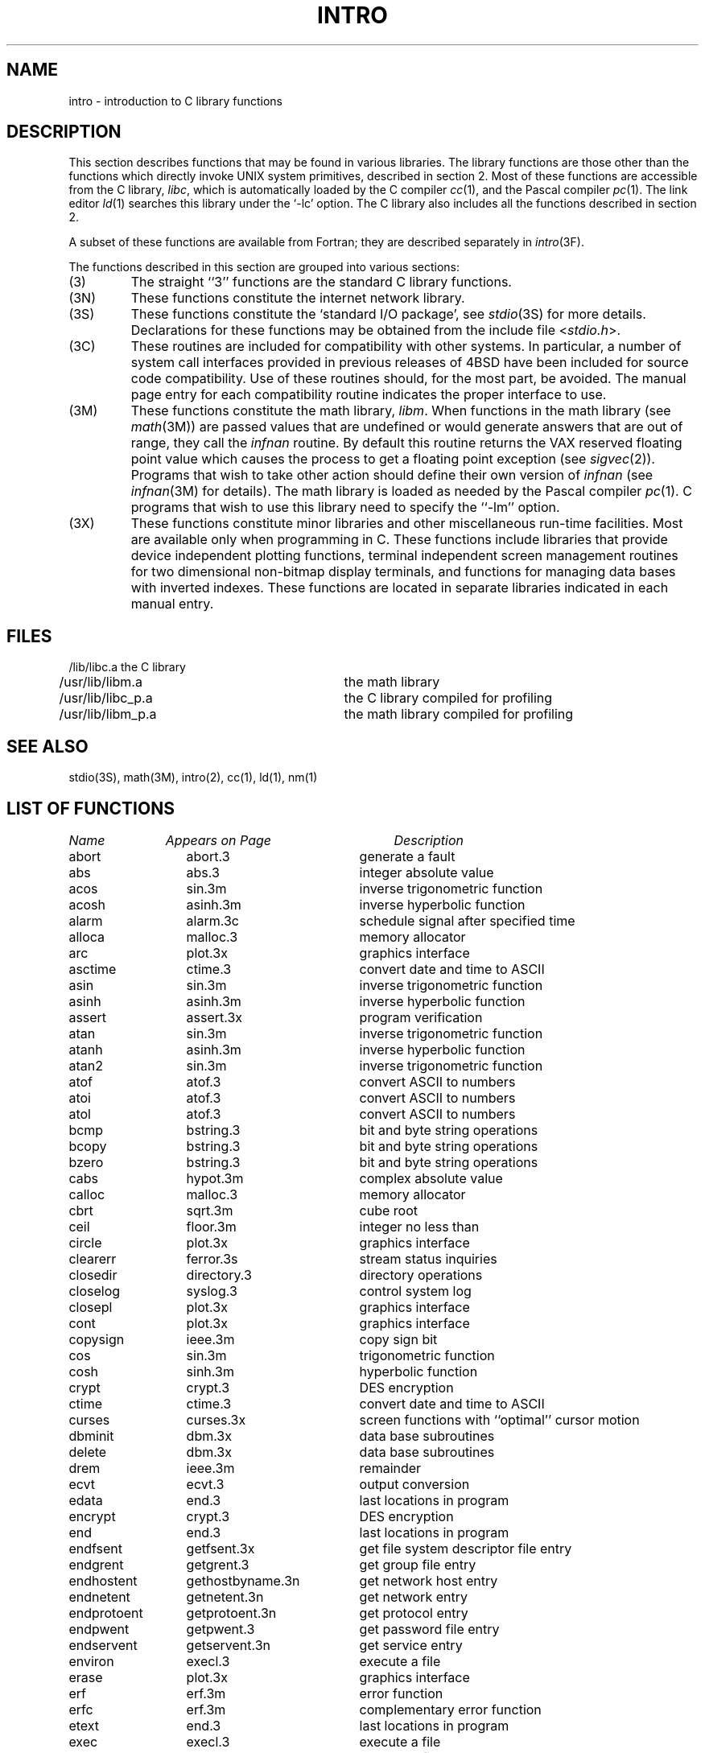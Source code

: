 .\" Copyright (c) 1980 Regents of the University of California.
.\" All rights reserved.  The Berkeley software License Agreement
.\" specifies the terms and conditions for redistribution.
.\"
.\"	@(#)intro.3	6.8 (Berkeley) 5/27/86
.\"
.TH INTRO 3 ""
.UC 4
.SH NAME
intro \- introduction to C library functions
.SH DESCRIPTION
This section describes functions that may be found
in various libraries.
The library functions are those other than the
functions which directly invoke UNIX system primitives, described in section 2.
Most of these functions are accessible from the C library,
.IR libc ,
which is automatically loaded by the C compiler
.IR cc (1),
and the Pascal compiler
.IR pc (1).
The link editor
.IR ld (1)
searches this library under the `\-lc' option.
The C library also includes all the functions described in section 2.
.PP
A subset of these functions are available from Fortran;
they are described separately in
.IR intro (3F).
.PP
The functions described in this section are grouped into various sections:
.TP
(3)
The straight ``3'' functions are the standard C library functions.
.TP
(3N)
These functions constitute the internet network library.
.TP 
(3S)
These functions constitute the `standard I/O package', see
.IR stdio (3S)
for more details.
Declarations for these functions may be obtained from
the include file
.RI < stdio.h >.
.TP
(3C)
These routines are included for compatibility with other systems.
In particular,
a number of system call interfaces provided in previous releases of
4BSD have been included for source code compatibility.
Use of these routines should, for the most part, be avoided.
The manual page entry for each compatibility routine
indicates the proper interface to use. 
.TP
(3M)
These functions constitute the math library,
.IR libm .
When functions in the math library (see
.IR math (3M))
are passed values that are undefined or would generate
answers that are out of range,
they call the \fIinfnan\fP routine.
By default this routine returns the VAX reserved floating point value
which causes the process to get a floating point exception (see
.IR sigvec (2)).
Programs that wish to take other action should define their own
version of \fIinfnan\fP (see
.IR infnan (3M)
for details).
The math library is loaded as needed by the Pascal compiler
.IR pc (1).
C programs that wish to use this library need to specify the ``\-lm'' option.
.TP
(3X)
These functions constitute minor libraries and other miscellaneous
run-time facilities.  Most are available only when programming in C.
These functions include libraries that provide
device independent plotting functions,
terminal independent screen management routines
for two dimensional non-bitmap display terminals, 
and functions for managing data bases with inverted indexes.
These functions are located in separate libraries
indicated in each manual entry.
.SH FILES
.nf
/lib/libc.a		the C library
/usr/lib/libm.a		the math library
/usr/lib/libc_p.a		the C library compiled for profiling
/usr/lib/libm_p.a		the math library compiled for profiling
.fi
.SH SEE ALSO
stdio(3S),
math(3M),
intro(2),
cc(1),
ld(1),
nm(1)
.SH "LIST OF FUNCTIONS"
.sp 2
.nf
.ta \w'getprotobynumber'u+2n +\w'gethostbyname.3n'u+10n
\fIName\fP	\fIAppears on Page\fP	\fIDescription\fP
.ta \w'getprotobynumber'u+4n +\w'gethostbyname.3n'u+4n
.sp 5p
abort	abort.3	generate a fault
abs	abs.3	integer absolute value
acos	sin.3m	inverse trigonometric function
acosh	asinh.3m	inverse hyperbolic function
alarm	alarm.3c	schedule signal after specified time
alloca	malloc.3	memory allocator
arc	plot.3x	graphics interface
asctime	ctime.3	convert date and time to ASCII
asin	sin.3m	inverse trigonometric function
asinh	asinh.3m	inverse hyperbolic function
assert	assert.3x	program verification
atan	sin.3m	inverse trigonometric function
atanh	asinh.3m	inverse hyperbolic function
atan2	sin.3m	inverse trigonometric function
atof	atof.3	convert ASCII to numbers
atoi	atof.3	convert ASCII to numbers
atol	atof.3	convert ASCII to numbers
bcmp	bstring.3	bit and byte string operations
bcopy	bstring.3	bit and byte string operations
bzero	bstring.3	bit and byte string operations
cabs	hypot.3m	complex absolute value
calloc	malloc.3	memory allocator
cbrt	sqrt.3m	cube root
ceil	floor.3m	integer no less than
circle	plot.3x	graphics interface
clearerr	ferror.3s	stream status inquiries
closedir	directory.3	directory operations
closelog	syslog.3	control system log
closepl	plot.3x	graphics interface
cont	plot.3x	graphics interface
copysign	ieee.3m	copy sign bit
cos	sin.3m	trigonometric function
cosh	sinh.3m	hyperbolic function
crypt	crypt.3	DES encryption
ctime	ctime.3	convert date and time to ASCII
curses	curses.3x	screen functions with ``optimal'' cursor motion
dbminit	dbm.3x	data base subroutines
delete	dbm.3x	data base subroutines
drem	ieee.3m	remainder
ecvt	ecvt.3	output conversion
edata	end.3	last locations in program
encrypt	crypt.3	DES encryption
end	end.3	last locations in program
endfsent	getfsent.3x	get file system descriptor file entry
endgrent	getgrent.3	get group file entry
endhostent	gethostbyname.3n	get network host entry
endnetent	getnetent.3n	get network entry
endprotoent	getprotoent.3n	get protocol entry
endpwent	getpwent.3	get password file entry
endservent	getservent.3n	get service entry
environ	execl.3	execute a file
erase	plot.3x	graphics interface
erf	erf.3m	error function
erfc	erf.3m	complementary error function
etext	end.3	last locations in program
exec	execl.3	execute a file
exece	execl.3	execute a file
execl	execl.3	execute a file
execle	execl.3	execute a file
execlp	execl.3	execute a file
exect	execl.3	execute a file
execv	execl.3	execute a file
execvp	execl.3	execute a file
exit	exit.3	terminate a process after flushing any pending output
exp	exp.3m	exponential
expm1	exp.3m	exp(x)\-1
fabs	floor.3m	absolute value
fclose	fclose.3s	close or flush a stream
fcvt	ecvt.3	output conversion
feof	ferror.3s	stream status inquiries
ferror	ferror.3s	stream status inquiries
fetch	dbm.3x	data base subroutines
fflush	fclose.3s	close or flush a stream
ffs	bstring.3	bit and byte string operations
fgetc	getc.3s	get character or word from stream
fgets	gets.3s	get a string from a stream
fileno	ferror.3s	stream status inquiries
firstkey	dbm.3x	data base subroutines
floor	floor.3m	integer no greater than
fopen	fopen.3s	open a stream
fprintf	printf.3s	formatted output conversion
fputc	putc.3s	put character or word on a stream
fputs	puts.3s	put a string on a stream
fread	fread.3s	buffered binary input/output
free	malloc.3	memory allocator
frexp	frexp.3	split into mantissa and exponent
fscanf	scanf.3s	formatted input conversion
fseek	fseek.3s	reposition a stream
ftell	fseek.3s	reposition a stream
ftime	time.3c	get date and time
fwrite	fread.3s	buffered binary input/output
gcvt	ecvt.3	output conversion
getc	getc.3s	get character or word from stream
getchar	getc.3s	get character or word from stream
getdiskbyname	getdisk.3x	get disk description by its name
getenv	getenv.3	value for environment name
getfsent	getfsent.3x	get file system descriptor file entry
getfsfile	getfsent.3x	get file system descriptor file entry
getfsspec	getfsent.3x	get file system descriptor file entry
getfstype	getfsent.3x	get file system descriptor file entry
getgrent	getgrent.3	get group file entry
getgrgid	getgrent.3	get group file entry
getgrnam	getgrent.3	get group file entry
gethostbyaddr	gethostbyname.3n	get network host entry
gethostbyname	gethostbyname.3n	get network host entry
gethostent	gethostbyname.3n	get network host entry
getlogin	getlogin.3	get login name
getnetbyaddr	getnetent.3n	get network entry
getnetbyname	getnetent.3n	get network entry
getnetent	getnetent.3n	get network entry
getpass	getpass.3	read a password
getprotobyname	getprotoent.3n	get protocol entry
getprotobynumber	getprotoent.3n	get protocol entry
getprotoent	getprotoent.3n	get protocol entry
getpw	getpw.3	get name from uid
getpwent	getpwent.3	get password file entry
getpwnam	getpwent.3	get password file entry
getpwuid	getpwent.3	get password file entry
gets	gets.3s	get a string from a stream
getservbyname	getservent.3n	get service entry
getservbyport	getservent.3n	get service entry
getservent	getservent.3n	get service entry
getw	getc.3s	get character or word from stream
getwd	getwd.3	get current working directory pathname
gmtime	ctime.3	convert date and time to ASCII
gtty	stty.3c	set and get terminal state (defunct)
htonl	byteorder.3n	convert values between host and network byte order
htons	byteorder.3n	convert values between host and network byte order
hypot	hypot.3m	Euclidean distance
index	string.3	string operations
inet_addr	inet.3n	Internet address manipulation routines
inet_lnaof	inet.3n	Internet address manipulation routines
inet_makeaddr	inet.3n	Internet address manipulation routines
inet_netof	inet.3n	Internet address manipulation routines
inet_network	inet.3n	Internet address manipulation routines
infnan	infnan.3m	signals exceptions
initgroups	initgroups.3x	initialize group access list
initstate	random.3	better random number generator
insque	insque.3	insert/remove element from a queue
isalnum	ctype.3	character classification macros
isalpha	ctype.3	character classification macros
isascii	ctype.3	character classification macros
isatty	ttyname.3	find name of a terminal
iscntrl	ctype.3	character classification macros
isdigit	ctype.3	character classification macros
islower	ctype.3	character classification macros
isprint	ctype.3	character classification macros
ispunct	ctype.3	character classification macros
isspace	ctype.3	character classification macros
isupper	ctype.3	character classification macros
j0	j0.3m	bessel function
j1	j0.3m	bessel function
jn	j0.3m	bessel function
label	plot.3x	graphics interface
ldexp	frexp.3	split into mantissa and exponent
lgamma	lgamma.3m	log gamma function; (formerly gamma.3m)
lib2648	lib2648.3x	subroutines for the HP 2648 graphics terminal
line	plot.3x	graphics interface
linemod	plot.3x	graphics interface
localtime	ctime.3	convert date and time to ASCII
log	exp.3m	natural logarithm
logb	ieee.3m	exponent extraction
log10	exp.3m	logarithm to base 10
log1p	exp.3m	log(1+x)
longjmp	setjmp.3	non-local goto
malloc	malloc.3	memory allocator
mktemp	mktemp.3	make a unique file name
modf	frexp.3	split into mantissa and exponent
moncontrol	monitor.3	prepare execution profile
monitor	monitor.3	prepare execution profile
monstartup	monitor.3	prepare execution profile
move	plot.3x	graphics interface
nextkey	dbm.3x	data base subroutines
nice	nice.3c	set program priority
nlist	nlist.3	get entries from name list
ntohl	byteorder.3n	convert values between host and network byte order
ntohs	byteorder.3n	convert values between host and network byte order
opendir	directory.3	directory operations
openlog	syslog.3	control system log
openpl	plot.3x	graphics interface
pause	pause.3c	stop until signal
pclose	popen.3	initiate I/O to/from a process
perror	perror.3	system error messages
point	plot.3x	graphics interface
popen	popen.3	initiate I/O to/from a process
pow	exp.3m	exponential x**y
printf	printf.3s	formatted output conversion
psignal	psignal.3	system signal messages
putc	putc.3s	put character or word on a stream
putchar	putc.3s	put character or word on a stream
puts	puts.3s	put a string on a stream
putw	putc.3s	put character or word on a stream
qsort	qsort.3	quicker sort
rand	rand.3c	random number generator
random	random.3	better random number generator
rcmd	rcmd.3x	routines for returning a stream to a remote command
re_comp	regex.3	regular expression handler
re_exec	regex.3	regular expression handler
readdir	directory.3	directory operations
realloc	malloc.3	memory allocator
remque	insque.3	insert/remove element from a queue
rewind	fseek.3s	reposition a stream
rewinddir	directory.3	directory operations
rexec	rexec.3x	return stream to a remote command
rindex	string.3	string operations
rint	floor.3m	round to nearest integer
rresvport	rcmd.3x	routines for returning a stream to a remote command
ruserok	rcmd.3x	routines for returning a stream to a remote command
scalb	ieee.3m	exponent adjustment
scandir	scandir.3	scan a directory
scanf	scanf.3s	formatted input conversion
seekdir	directory.3	directory operations
setbuf	setbuf.3s	assign buffering to a stream
setbuffer	setbuf.3s	assign buffering to a stream
setegid	setuid.3	set user and group ID
seteuid	setuid.3	set user and group ID
setfsent	getfsent.3x	get file system descriptor file entry
setgid	setuid.3	set user and group ID
setgrent	getgrent.3	get group file entry
sethostent	gethostbyname.3n	get network host entry
setjmp	setjmp.3	non-local goto
setkey	crypt.3	DES encryption
setlinebuf	setbuf.3s	assign buffering to a stream
setnetent	getnetent.3n	get network entry
setprotoent	getprotoent.3n	get protocol entry
setpwent	getpwent.3	get password file entry
setrgid	setuid.3	set user and group ID
setruid	setuid.3	set user and group ID
setservent	getservent.3n	get service entry
setstate	random.3	better random number generator
setuid	setuid.3	set user and group ID
signal	signal.3	simplified software signal facilities
sin	sin.3m	trigonometric function
sinh	sinh.3m	hyperbolic function
sleep	sleep.3	suspend execution for interval
space	plot.3x	graphics interface
sprintf	printf.3s	formatted output conversion
sqrt	sqrt.3m	square root
srand	rand.3c	random number generator
srandom	random.3	better random number generator
sscanf	scanf.3s	formatted input conversion
stdio	intro.3s	standard buffered input/output package
store	dbm.3x	data base subroutines
strcat	string.3	string operations
strcmp	string.3	string operations
strcpy	string.3	string operations
strlen	string.3	string operations
strncat	string.3	string operations
strncmp	string.3	string operations
strncpy	string.3	string operations
stty	stty.3c	set and get terminal state (defunct)
swab	swab.3	swap bytes
sys_errlist	perror.3	system error messages
sys_nerr	perror.3	system error messages
sys_siglist	psignal.3	system signal messages
syslog	syslog.3	control system log
system	system.3	issue a shell command
tan	sin.3m	trigonometric function
tanh	sinh.3m	hyperbolic function
telldir	directory.3	directory operations
tgetent	termcap.3x	terminal independent operation routines
tgetflag	termcap.3x	terminal independent operation routines
tgetnum	termcap.3x	terminal independent operation routines
tgetstr	termcap.3x	terminal independent operation routines
tgoto	termcap.3x	terminal independent operation routines
time	time.3c	get date and time
times	times.3c	get process times
timezone	ctime.3	convert date and time to ASCII
tputs	termcap.3x	terminal independent operation routines
ttyname	ttyname.3	find name of a terminal
ttyslot	ttyname.3	find name of a terminal
ungetc	ungetc.3s	push character back into input stream
utime	utime.3c	set file times
valloc	valloc.3	aligned memory allocator
varargs	varargs.3	variable argument list
vlimit	vlimit.3c	control maximum system resource consumption
vtimes	vtimes.3c	get information about resource utilization
y0	j0.3m	bessel function
y1	j0.3m	bessel function
yn	j0.3m	bessel function
.fi

